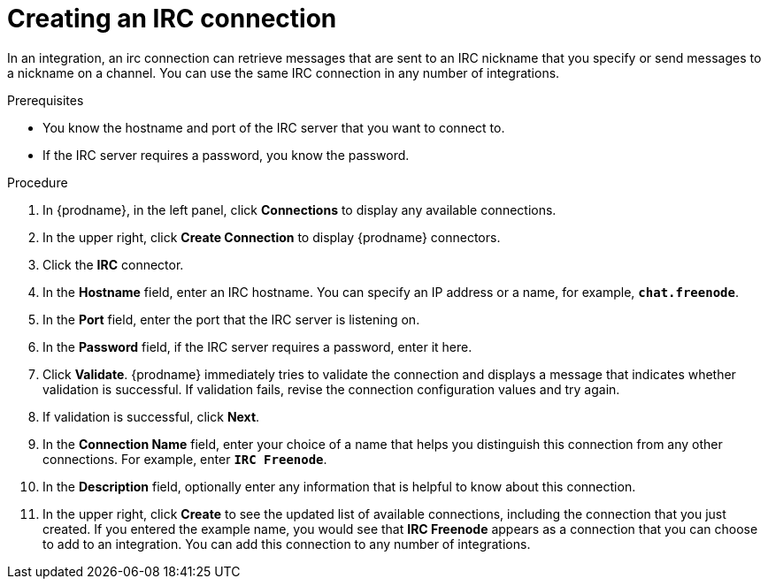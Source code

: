// This module is included in the following assemblies:
// as_connecting-to-irc.adoc

[id='creating-irc-connections_{context}']
= Creating an IRC connection

In an integration, an irc connection can retrieve messages 
that are sent to an IRC nickname that you specify 
or send messages to a nickname on a channel. 
You can use the same IRC connection in any number of integrations. 

.Prerequisites

* You know the hostname and port of the IRC server that you want to
connect to.  
* If the IRC server requires a password, you know the password. 

.Procedure

. In {prodname}, in the left panel, click *Connections* to
display any available connections.
. In the upper right, click *Create Connection* to display
{prodname} connectors.
. Click the *IRC* connector.
. In the *Hostname* field, enter an IRC hostname. You can 
specify an IP address or a name, for example, `*chat.freenode*`.
. In the *Port* field, enter the port that the IRC server is listening on.
. In the *Password* field, if the IRC server requires a password, 
enter it here. 
. Click *Validate*. {prodname} immediately tries to validate the 
connection and displays a message that indicates whether 
validation is successful. If validation fails, revise the
connection configuration values and try again.
. If validation is successful, click *Next*.
. In the *Connection Name* field, enter your choice of a name that
helps you distinguish this connection from any other connections.
For example, enter `*IRC Freenode*`.
. In the *Description* field, optionally enter any information that
is helpful to know about this connection.
. In the upper right, click *Create* to see the updated list of available 
connections, including the connection that you just created. 
If you entered the example name, you would
see that *IRC Freenode* appears as a connection that you can 
choose to add to an integration. You can add this connection to 
any number of integrations. 
